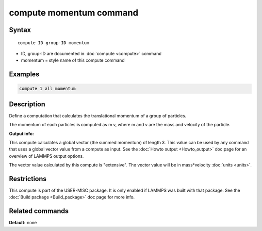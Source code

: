 .. index:: compute momentum

compute momentum command
========================

Syntax
""""""

.. parsed-literal::

   compute ID group-ID momentum

* ID, group-ID are documented in :doc:`compute <compute>` command
* momentum = style name of this compute command

Examples
""""""""

.. code-block:: LAMMPS

   compute 1 all momentum

Description
"""""""""""

Define a computation that calculates the translational momentum
of a group of particles.

The momentum of each particles is computed as m v, where m and v are
the mass and velocity of the particle.

**Output info:**

This compute calculates a global vector (the summed momentum) of
length 3. This value can be used by any command that uses a global
vector value from a compute as input. See the :doc:`Howto output <Howto_output>` doc page for an overview of LAMMPS output
options.

The vector value calculated by this compute is "extensive". The vector
value will be in mass\*velocity :doc:`units <units>`.

Restrictions
""""""""""""

This compute is part of the USER-MISC package.  It is only enabled if
LAMMPS was built with that package.  See the :doc:`Build package <Build_package>` doc page for more info.

Related commands
""""""""""""""""

**Default:** none
